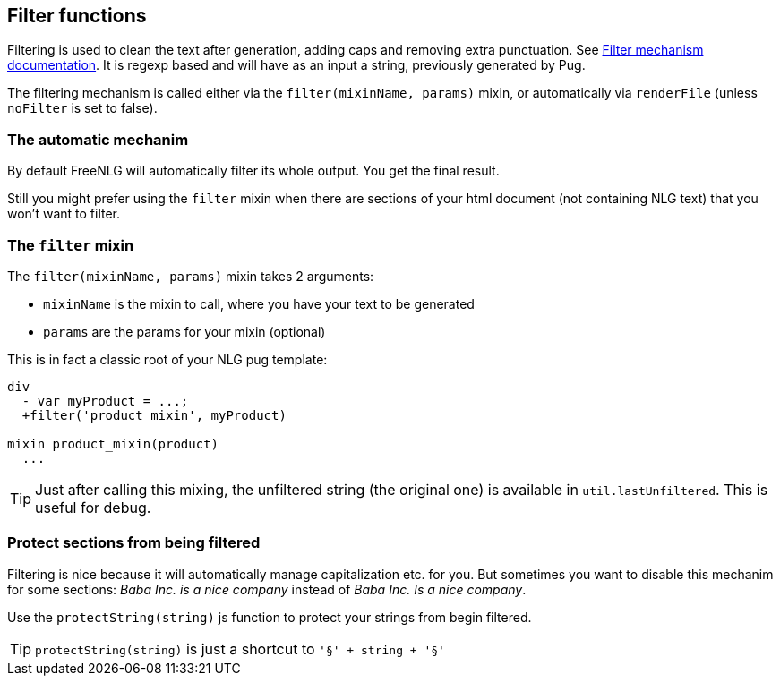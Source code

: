== Filter functions

Filtering is used to clean the text after generation, adding caps and removing extra punctuation. See <<filter_mechanism.adoc, Filter mechanism documentation>>.
It is regexp based and will have as an input a string, previously generated by Pug.

The filtering mechanism is called either via the `filter(mixinName, params)` mixin, or automatically via `renderFile` (unless `noFilter` is set to false).


=== The automatic mechanim

By default FreeNLG will automatically filter its whole output.
You get the final result.

Still you might prefer using the `filter` mixin when there are sections of your html document (not containing NLG text) that you won't want to filter.

=== The `filter` mixin

The `filter(mixinName, params)` mixin takes 2 arguments:

* `mixinName` is the mixin to call, where you have your text to be generated
* `params` are the params for your mixin (optional)

This is in fact a classic root of your NLG pug template:
....

div
  - var myProduct = ...;
  +filter('product_mixin', myProduct)

mixin product_mixin(product)
  ...

....

TIP: Just after calling this mixing, the unfiltered string (the original one) is available in `util.lastUnfiltered`. This is useful for debug.


=== Protect sections from being filtered

Filtering is nice because it will automatically manage capitalization etc. for you. But sometimes you want to disable this mechanim for some sections: _Baba Inc. is a nice company_ instead of _Baba Inc. Is a nice company_.

Use the `protectString(string)` js function to protect your strings from begin filtered.

TIP: `protectString(string)` is just a shortcut to `'§' + string + '§'`

